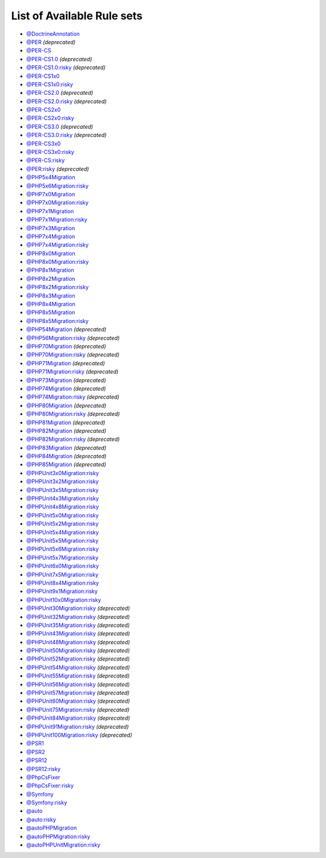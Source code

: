 ===========================
List of Available Rule sets
===========================
- `@DoctrineAnnotation <./DoctrineAnnotation.rst>`_
- `@PER <./PER.rst>`_ *(deprecated)*
- `@PER-CS <./PER-CS.rst>`_
- `@PER-CS1.0 <./PER-CS1.0.rst>`_ *(deprecated)*
- `@PER-CS1.0:risky <./PER-CS1.0Risky.rst>`_ *(deprecated)*
- `@PER-CS1x0 <./PER-CS1x0.rst>`_
- `@PER-CS1x0:risky <./PER-CS1x0Risky.rst>`_
- `@PER-CS2.0 <./PER-CS2.0.rst>`_ *(deprecated)*
- `@PER-CS2.0:risky <./PER-CS2.0Risky.rst>`_ *(deprecated)*
- `@PER-CS2x0 <./PER-CS2x0.rst>`_
- `@PER-CS2x0:risky <./PER-CS2x0Risky.rst>`_
- `@PER-CS3.0 <./PER-CS3.0.rst>`_ *(deprecated)*
- `@PER-CS3.0:risky <./PER-CS3.0Risky.rst>`_ *(deprecated)*
- `@PER-CS3x0 <./PER-CS3x0.rst>`_
- `@PER-CS3x0:risky <./PER-CS3x0Risky.rst>`_
- `@PER-CS:risky <./PER-CSRisky.rst>`_
- `@PER:risky <./PERRisky.rst>`_ *(deprecated)*
- `@PHP5x4Migration <./PHP5x4Migration.rst>`_
- `@PHP5x6Migration:risky <./PHP5x6MigrationRisky.rst>`_
- `@PHP7x0Migration <./PHP7x0Migration.rst>`_
- `@PHP7x0Migration:risky <./PHP7x0MigrationRisky.rst>`_
- `@PHP7x1Migration <./PHP7x1Migration.rst>`_
- `@PHP7x1Migration:risky <./PHP7x1MigrationRisky.rst>`_
- `@PHP7x3Migration <./PHP7x3Migration.rst>`_
- `@PHP7x4Migration <./PHP7x4Migration.rst>`_
- `@PHP7x4Migration:risky <./PHP7x4MigrationRisky.rst>`_
- `@PHP8x0Migration <./PHP8x0Migration.rst>`_
- `@PHP8x0Migration:risky <./PHP8x0MigrationRisky.rst>`_
- `@PHP8x1Migration <./PHP8x1Migration.rst>`_
- `@PHP8x2Migration <./PHP8x2Migration.rst>`_
- `@PHP8x2Migration:risky <./PHP8x2MigrationRisky.rst>`_
- `@PHP8x3Migration <./PHP8x3Migration.rst>`_
- `@PHP8x4Migration <./PHP8x4Migration.rst>`_
- `@PHP8x5Migration <./PHP8x5Migration.rst>`_
- `@PHP8x5Migration:risky <./PHP8x5MigrationRisky.rst>`_
- `@PHP54Migration <./PHP54Migration.rst>`_ *(deprecated)*
- `@PHP56Migration:risky <./PHP56MigrationRisky.rst>`_ *(deprecated)*
- `@PHP70Migration <./PHP70Migration.rst>`_ *(deprecated)*
- `@PHP70Migration:risky <./PHP70MigrationRisky.rst>`_ *(deprecated)*
- `@PHP71Migration <./PHP71Migration.rst>`_ *(deprecated)*
- `@PHP71Migration:risky <./PHP71MigrationRisky.rst>`_ *(deprecated)*
- `@PHP73Migration <./PHP73Migration.rst>`_ *(deprecated)*
- `@PHP74Migration <./PHP74Migration.rst>`_ *(deprecated)*
- `@PHP74Migration:risky <./PHP74MigrationRisky.rst>`_ *(deprecated)*
- `@PHP80Migration <./PHP80Migration.rst>`_ *(deprecated)*
- `@PHP80Migration:risky <./PHP80MigrationRisky.rst>`_ *(deprecated)*
- `@PHP81Migration <./PHP81Migration.rst>`_ *(deprecated)*
- `@PHP82Migration <./PHP82Migration.rst>`_ *(deprecated)*
- `@PHP82Migration:risky <./PHP82MigrationRisky.rst>`_ *(deprecated)*
- `@PHP83Migration <./PHP83Migration.rst>`_ *(deprecated)*
- `@PHP84Migration <./PHP84Migration.rst>`_ *(deprecated)*
- `@PHP85Migration <./PHP85Migration.rst>`_ *(deprecated)*
- `@PHPUnit3x0Migration:risky <./PHPUnit3x0MigrationRisky.rst>`_
- `@PHPUnit3x2Migration:risky <./PHPUnit3x2MigrationRisky.rst>`_
- `@PHPUnit3x5Migration:risky <./PHPUnit3x5MigrationRisky.rst>`_
- `@PHPUnit4x3Migration:risky <./PHPUnit4x3MigrationRisky.rst>`_
- `@PHPUnit4x8Migration:risky <./PHPUnit4x8MigrationRisky.rst>`_
- `@PHPUnit5x0Migration:risky <./PHPUnit5x0MigrationRisky.rst>`_
- `@PHPUnit5x2Migration:risky <./PHPUnit5x2MigrationRisky.rst>`_
- `@PHPUnit5x4Migration:risky <./PHPUnit5x4MigrationRisky.rst>`_
- `@PHPUnit5x5Migration:risky <./PHPUnit5x5MigrationRisky.rst>`_
- `@PHPUnit5x6Migration:risky <./PHPUnit5x6MigrationRisky.rst>`_
- `@PHPUnit5x7Migration:risky <./PHPUnit5x7MigrationRisky.rst>`_
- `@PHPUnit6x0Migration:risky <./PHPUnit6x0MigrationRisky.rst>`_
- `@PHPUnit7x5Migration:risky <./PHPUnit7x5MigrationRisky.rst>`_
- `@PHPUnit8x4Migration:risky <./PHPUnit8x4MigrationRisky.rst>`_
- `@PHPUnit9x1Migration:risky <./PHPUnit9x1MigrationRisky.rst>`_
- `@PHPUnit10x0Migration:risky <./PHPUnit10x0MigrationRisky.rst>`_
- `@PHPUnit30Migration:risky <./PHPUnit30MigrationRisky.rst>`_ *(deprecated)*
- `@PHPUnit32Migration:risky <./PHPUnit32MigrationRisky.rst>`_ *(deprecated)*
- `@PHPUnit35Migration:risky <./PHPUnit35MigrationRisky.rst>`_ *(deprecated)*
- `@PHPUnit43Migration:risky <./PHPUnit43MigrationRisky.rst>`_ *(deprecated)*
- `@PHPUnit48Migration:risky <./PHPUnit48MigrationRisky.rst>`_ *(deprecated)*
- `@PHPUnit50Migration:risky <./PHPUnit50MigrationRisky.rst>`_ *(deprecated)*
- `@PHPUnit52Migration:risky <./PHPUnit52MigrationRisky.rst>`_ *(deprecated)*
- `@PHPUnit54Migration:risky <./PHPUnit54MigrationRisky.rst>`_ *(deprecated)*
- `@PHPUnit55Migration:risky <./PHPUnit55MigrationRisky.rst>`_ *(deprecated)*
- `@PHPUnit56Migration:risky <./PHPUnit56MigrationRisky.rst>`_ *(deprecated)*
- `@PHPUnit57Migration:risky <./PHPUnit57MigrationRisky.rst>`_ *(deprecated)*
- `@PHPUnit60Migration:risky <./PHPUnit60MigrationRisky.rst>`_ *(deprecated)*
- `@PHPUnit75Migration:risky <./PHPUnit75MigrationRisky.rst>`_ *(deprecated)*
- `@PHPUnit84Migration:risky <./PHPUnit84MigrationRisky.rst>`_ *(deprecated)*
- `@PHPUnit91Migration:risky <./PHPUnit91MigrationRisky.rst>`_ *(deprecated)*
- `@PHPUnit100Migration:risky <./PHPUnit100MigrationRisky.rst>`_ *(deprecated)*
- `@PSR1 <./PSR1.rst>`_
- `@PSR2 <./PSR2.rst>`_
- `@PSR12 <./PSR12.rst>`_
- `@PSR12:risky <./PSR12Risky.rst>`_
- `@PhpCsFixer <./PhpCsFixer.rst>`_
- `@PhpCsFixer:risky <./PhpCsFixerRisky.rst>`_
- `@Symfony <./Symfony.rst>`_
- `@Symfony:risky <./SymfonyRisky.rst>`_
- `@auto <./Auto.rst>`_
- `@auto:risky <./AutoRisky.rst>`_
- `@autoPHPMigration <./AutoPHPMigration.rst>`_
- `@autoPHPMigration:risky <./AutoPHPMigrationRisky.rst>`_
- `@autoPHPUnitMigration:risky <./AutoPHPUnitMigrationRisky.rst>`_
